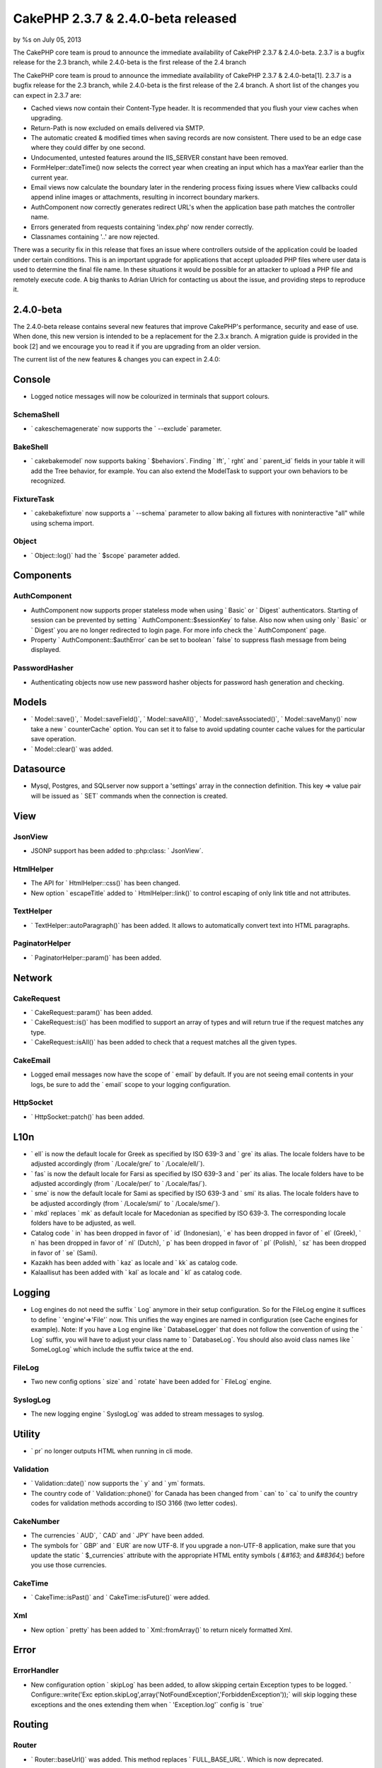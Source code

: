 CakePHP 2.3.7 & 2.4.0-beta released
===================================

by %s on July 05, 2013

The CakePHP core team is proud to announce the immediate availability
of CakePHP 2.3.7 & 2.4.0-beta. 2.3.7 is a bugfix release for the 2.3
branch, while 2.4.0-beta is the first release of the 2.4 branch

The CakePHP core team is proud to announce the immediate availability
of CakePHP 2.3.7 & 2.4.0-beta[1]. 2.3.7 is a bugfix release for the
2.3 branch, while 2.4.0-beta is the first release of the 2.4 branch. A
short list of the changes you can expect in 2.3.7 are:

+ Cached views now contain their Content-Type header. It is
  recommended that you flush your view caches when upgrading.
+ Return-Path is now excluded on emails delivered via SMTP.
+ The automatic created & modified times when saving records are now
  consistent. There used to be an edge case where they could differ by
  one second.
+ Undocumented, untested features around the IIS_SERVER constant have
  been removed.
+ FormHelper::dateTime() now selects the correct year when creating an
  input which has a maxYear earlier than the current year.
+ Email views now calculate the boundary later in the rendering
  process fixing issues where View callbacks could append inline images
  or attachments, resulting in incorrect boundary markers.
+ AuthComponent now correctly generates redirect URL's when the
  application base path matches the controller name.
+ Errors generated from requests containing 'index.php' now render
  correctly.
+ Classnames containing '..' are now rejected.

There was a security fix in this release that fixes an issue where
controllers outside of the application could be loaded under certain
conditions. This is an important upgrade for applications that accept
uploaded PHP files where user data is used to determine the final file
name. In these situations it would be possible for an attacker to
upload a PHP file and remotely execute code. A big thanks to Adrian
Ulrich for contacting us about the issue, and providing steps to
reproduce it.


2.4.0-beta
----------

The 2.4.0-beta release contains several new features that improve
CakePHP's performance, security and ease of use. When done, this new
version is intended to be a replacement for the 2.3.x branch. A
migration guide is provided in the book [2] and we encourage you to
read it if you are upgrading from an older version.

The current list of the new features & changes you can expect in
2.4.0:


Console
-------

+ Logged notice messages will now be colourized in terminals that
  support colours.



SchemaShell
~~~~~~~~~~~

+ ` cakeschemagenerate` now supports the ` --exclude` parameter.



BakeShell
~~~~~~~~~

+ ` cakebakemodel` now supports baking ` $behaviors`. Finding ` lft`,
  ` rght` and ` parent_id` fields in your table it will add the Tree
  behavior, for example. You can also extend the ModelTask to support
  your own behaviors to be recognized.



FixtureTask
~~~~~~~~~~~

+ ` cakebakefixture` now supports a ` --schema` parameter to allow
  baking all fixtures with noninteractive "all" while using schema
  import.



Object
~~~~~~

+ ` Object::log()` had the ` $scope` parameter added.



Components
----------


AuthComponent
~~~~~~~~~~~~~

+ AuthComponent now supports proper stateless mode when using ` Basic`
  or ` Digest` authenticators. Starting of session can be prevented by
  setting ` AuthComponent::$sessionKey` to false. Also now when using
  only ` Basic` or ` Digest` you are no longer redirected to login page.
  For more info check the ` AuthComponent` page.
+ Property ` AuthComponent::$authError` can be set to boolean ` false`
  to suppress flash message from being displayed.



PasswordHasher
~~~~~~~~~~~~~~

+ Authenticating objects now use new password hasher objects for
  password hash generation and checking.



Models
------

+ ` Model::save()`, ` Model::saveField()`, ` Model::saveAll()`, `
  Model::saveAssociated()`, ` Model::saveMany()` now take a new `
  counterCache` option. You can set it to false to avoid updating
  counter cache values for the particular save operation.
+ ` Model::clear()` was added.



Datasource
----------

+ Mysql, Postgres, and SQLserver now support a 'settings' array in the
  connection definition. This key => value pair will be issued as ` SET`
  commands when the connection is created.



View
----


JsonView
~~~~~~~~

+ JSONP support has been added to :php:class: ` JsonView`.



HtmlHelper
~~~~~~~~~~

+ The API for ` HtmlHelper::css()` has been changed.
+ New option ` escapeTitle` added to ` HtmlHelper::link()` to control
  escaping of only link title and not attributes.



TextHelper
~~~~~~~~~~

+ ` TextHelper::autoParagraph()` has been added. It allows to
  automatically convert text into HTML paragraphs.



PaginatorHelper
~~~~~~~~~~~~~~~

+ ` PaginatorHelper::param()` has been added.



Network
-------


CakeRequest
~~~~~~~~~~~

+ ` CakeRequest::param()` has been added.
+ ` CakeRequest::is()` has been modified to support an array of types
  and will return true if the request matches any type.
+ ` CakeRequest::isAll()` has been added to check that a request
  matches all the given types.



CakeEmail
~~~~~~~~~

+ Logged email messages now have the scope of ` email` by default. If
  you are not seeing email contents in your logs, be sure to add the `
  email` scope to your logging configuration.



HttpSocket
~~~~~~~~~~

+ ` HttpSocket::patch()` has been added.



L10n
----

+ ` ell` is now the default locale for Greek as specified by ISO 639-3
  and ` gre` its alias. The locale folders have to be adjusted
  accordingly (from ` /Locale/gre/` to ` /Locale/ell/`).
+ ` fas` is now the default locale for Farsi as specified by ISO 639-3
  and ` per` its alias. The locale folders have to be adjusted
  accordingly (from ` /Locale/per/` to ` /Locale/fas/`).
+ ` sme` is now the default locale for Sami as specified by ISO 639-3
  and ` smi` its alias. The locale folders have to be adjusted
  accordingly (from ` /Locale/smi/` to ` /Locale/sme/`).
+ ` mkd` replaces ` mk` as default locale for Macedonian as specified
  by ISO 639-3. The corresponding locale folders have to be adjusted, as
  well.
+ Catalog code ` in` has been dropped in favor of ` id` (Indonesian),
  ` e` has been dropped in favor of ` el` (Greek), ` n` has been dropped
  in favor of ` nl` (Dutch), ` p` has been dropped in favor of ` pl`
  (Polish), ` sz` has been dropped in favor of ` se` (Sami).
+ Kazakh has been added with ` kaz` as locale and ` kk` as catalog
  code.
+ Kalaallisut has been added with ` kal` as locale and ` kl` as
  catalog code.



Logging
-------

+ Log engines do not need the suffix ` Log` anymore in their setup
  configuration. So for the FileLog engine it suffices to define `
  'engine'=>'File'` now. This unifies the way engines are named in
  configuration (see Cache engines for example). Note: If you have a Log
  engine like ` DatabaseLogger` that does not follow the convention of
  using the ` Log` suffix, you will have to adjust your class name to `
  DatabaseLog`. You should also avoid class names like ` SomeLogLog`
  which include the suffix twice at the end.



FileLog
~~~~~~~

+ Two new config options ` size` and ` rotate` have been added for `
  FileLog` engine.



SyslogLog
~~~~~~~~~

+ The new logging engine ` SyslogLog` was added to stream messages to
  syslog.



Utility
-------

+ ` pr` no longer outputs HTML when running in cli mode.



Validation
~~~~~~~~~~

+ ` Validation::date()` now supports the ` y` and ` ym` formats.
+ The country code of ` Validation::phone()` for Canada has been
  changed from ` can` to ` ca` to unify the country codes for validation
  methods according to ISO 3166 (two letter codes).



CakeNumber
~~~~~~~~~~

+ The currencies ` AUD`, ` CAD` and ` JPY` have been added.
+ The symbols for ` GBP` and ` EUR` are now UTF-8. If you upgrade a
  non-UTF-8 application, make sure that you update the static `
  $_currencies` attribute with the appropriate HTML entity symbols (
  `&#163;` and `&#8364;`) before you use those currencies.



CakeTime
~~~~~~~~

+ ` CakeTime::isPast()` and ` CakeTime::isFuture()` were added.



Xml
~~~

+ New option ` pretty` has been added to ` Xml::fromArray()` to return
  nicely formatted Xml.



Error
-----


ErrorHandler
~~~~~~~~~~~~

+ New configuration option ` skipLog` has been added, to allow
  skipping certain Exception types to be logged. ` Configure::write('Exc
  eption.skipLog',array('NotFoundException','ForbiddenException'));`
  will skip logging these exceptions and the ones extending them when `
  'Exception.log'` config is ` true`



Routing
-------


Router
~~~~~~

+ ` Router::baseUrl()` was added. This method replaces `
  FULL_BASE_URL`. Which is now deprecated.

The API docs[3] and cookbook have been updated to reflect the changes
and updates for 2.4.0.

A huge thanks to all involved in terms of both contributions through
commits, tickets, documentation edits, and those whom have otherwise
contributed to the framework. Without you there would be no CakePHP.
Download a packaged release [4].


Links
~~~~~

+ [1] http://cakephp.org/changelogs/2.4.0-beta
+ [2] http://book.cakephp.org/2.0/en/appendices/2-4-migration-
  guide.html
+ [3] http://api.cakephp.org/2.4
+ [4] https://github.com/cakephp/cakephp/tags


.. meta::
    :title: CakePHP 2.3.7 & 2.4.0-beta released
    :description: CakePHP Article related to release,CakePHP,News
    :keywords: release,CakePHP,News
    :copyright: Copyright 2013 
    :category: news

